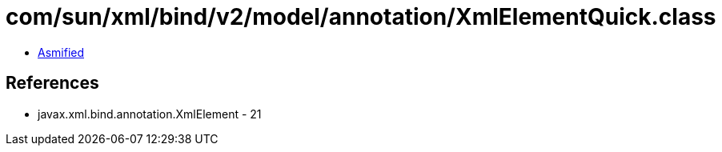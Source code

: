 = com/sun/xml/bind/v2/model/annotation/XmlElementQuick.class

 - link:XmlElementQuick-asmified.java[Asmified]

== References

 - javax.xml.bind.annotation.XmlElement - 21
